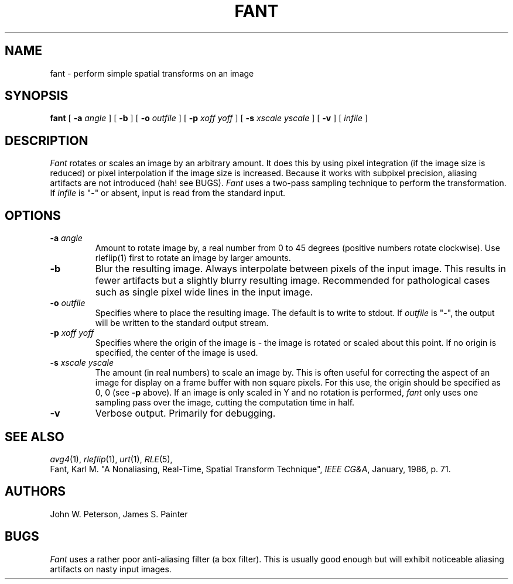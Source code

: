 .\" Copyright (c) 1986, University of Utah
.TH FANT 1 "June 15, 1990" 1
.UC 4 
.SH NAME
fant \- perform simple spatial transforms on an image
.SH SYNOPSIS
.B fant
.\" sample options...
[
.B \-a
.I "angle"
] 
[
.B \-b
]
[
.B \-o
.I "outfile"
]
[
.B \-p
.I "xoff yoff"
]
[
.B \-s 
.I "xscale yscale"
]
[
.B \-v
]
[ 
.I infile
] 
.SH DESCRIPTION
.IR Fant
rotates or scales an image by an arbitrary amount.  It does this by
using pixel integration (if the image size is reduced) or pixel interpolation
if the image size is increased.  Because it works with subpixel precision,
aliasing artifacts are not introduced (hah! see BUGS).  
.I Fant
uses a two-pass 
sampling technique to perform the transformation.  If
.I infile
is "\-" or absent, input is read from the standard input.
.SH OPTIONS
.TP
.BI \-a " angle"
Amount to rotate image by, a real number from 0 to 45 degrees (positive
numbers rotate clockwise).  Use rleflip(1) first to rotate an image by larger
amounts.
.TP
.B "\-b"
Blur the resulting image. 
Always interpolate between pixels of the input image.  This results in
fewer artifacts but a slightly blurry resulting image.  Recommended for
pathological cases such as single pixel wide lines in the input image.
.TP
.BI \-o " outfile"
Specifies where to place the resulting image.  The default is to write
to stdout.  If
.I outfile
is "\-", the output will be written to the standard output stream.
.TP
.BI \-p " xoff yoff"
Specifies where the origin of the image is \- the image is rotated or scaled
about this point.  If no origin is specified, the center of the image is used.
.TP
.BI \-s " xscale yscale"
The amount (in real numbers) to scale an image by.  This is often
useful for correcting the aspect of an image for display on a frame
buffer with non square pixels.  For this use, the origin should be
specified as 0, 0 (see \fB\-p\fP above).  If an image is only scaled
in Y and no rotation is performed,
.IR fant 
only uses one sampling pass over the image, cutting the computation time
in half.
.TP
.B "\-v"
Verbose output.  Primarily for debugging.
.LP
.SH SEE ALSO
.IR avg4 (1), 
.IR rleflip (1),
.IR urt (1),
.IR RLE (5),
.br
Fant, Karl M. "A Nonaliasing, Real-Time, Spatial Transform Technique",
\fIIEEE CG&A\fP, January, 1986, p. 71.
.SH AUTHORS
John W. Peterson,
James S. Painter
.SH BUGS
.IR Fant
uses a rather poor anti-aliasing filter (a box filter).  This is usually
good enough but will exhibit noticeable aliasing artifacts on nasty
input images.
